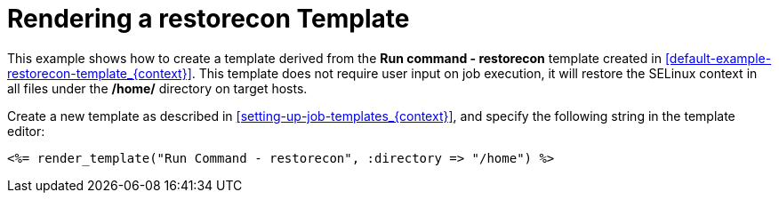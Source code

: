 [id="example-rendering-of-the-restorecon-template_{context}"]

= Rendering a restorecon Template

This example shows how to create a template derived from the *Run command - restorecon* template created in xref:default-example-restorecon-template_{context}[].
This template does not require user input on job execution, it will restore the SELinux context in all files under the */home/* directory on target hosts.

Create a new template as described in xref:setting-up-job-templates_{context}[], and specify the following string in the template editor:

[source, Ruby]
----
<%= render_template("Run Command - restorecon", :directory => "/home") %>
----
